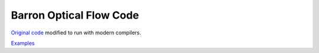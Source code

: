 ========================
Barron Optical Flow Code
========================

`Original code <http://www.csd.uwo.ca/faculty/barron/FTP/>`_ modified to run with modern compilers.

`Examples <https://scivision.co/barron1994opticalflow/>`_
